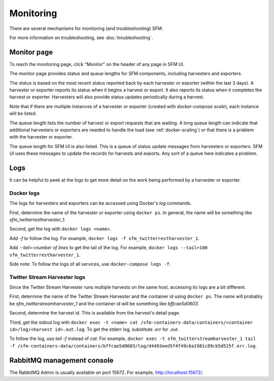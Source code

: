 ============
 Monitoring
============

There are several mechanisms for monitoring (and troubleshooting) SFM.

For more information on troubleshooting, see :doc:`troubleshooting`.

--------------
 Monitor page
--------------

To reach the monitoring page, click "Monitor" on the header of any page in SFM UI.

The monitor page provides status and queue lengths for SFM components, including
harvesters and exporters.

The status is based on the most recent status reported back by each harvester
or exporter (within the last 3 days). A harvester or exporter reports its status
when it begins a harvest or export. It also reports its status when it completes
the harvest or exporter. Harvesters will also provide status updates periodically
during a harvest.

Note that if there are multiple instances of a harvester or exporter (created with
`docker-compose scale`), each instance will be listed.

The queue length lists the number of harvest or export requests that are waiting.
A long queue length can indicate that additional harvesters or exporters are needed
to handle the load (see :ref:`docker-scaling`) or that there is a problem with the
harvester or exporter.

The queue length for SFM UI is also listed. This is a queue of status update messages
from harvesters or exporters. SFM UI uses these messages to update the
records for harvests and exports. Any sort of a queue here indicates a problem.

------
 Logs
------

It can be helpful to peek at the logs to get more detail on the work being performed
by a harvester or exporter.

Docker logs
===========
The logs for harvesters and exporters can be accessed using Docker's `log` commands.

First, determine the name of the harvester or exporter using ``docker ps``. In general,
the name will be something like `sfm_twitterrestharvester_1`.

Second, get the log with ``docker logs <name>``.

Add `-f` to follow the log. For example,
``docker logs -f sfm_twitterrestharvester_1``.

Add `--tail=<number of lines` to get the tail of the log. For example,
``docker logs --tail=100 sfm_twitterrestharvester_1``.

Side note: To follow the logs of all services, use ``docker-compose logs -f``.

Twitter Stream Harvester logs
=============================
Since the Twitter Stream Harvester runs multiple harvests on the same host, accessing its
logs are a bit different.

First, determine the name of the Twitter Stream Harvester and the container id using
``docker ps``.  The name will probably be `sfm_twitterstreamharvester_1` and the container
id will be something like `bffcae5d0603`.

Second, determine the harvest id. This is available from the harvest's detail page.

Third, get the stdout log with ``docker exec -t <name> cat /sfm-containers-data/containers/<container id>/log/<harvest id>.out.log``.
To get the stderr log, substitute `.err` for `.out`.

To follow the log, use `tail -f` instead of `cat`. For example,
``docker exec -t sfm_twitterstreamharvester_1 tail -f /sfm-containers-data/containers/bffcae5d0603/log/d4493eed5f4f49c6a1981c89cb5d525f.err.log``.

-----------------------------
 RabbitMQ management console
-----------------------------

The RabbitMQ Admin is usually available on port 15672. For example, `http://localhost:15672/ <http://localhost:15672/>`_.
